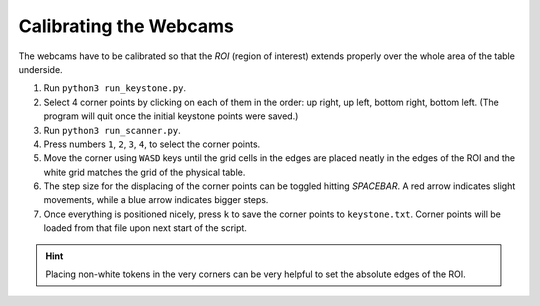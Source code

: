 .. _cspy_calibration:

Calibrating the Webcams
***********************

The webcams have to be calibrated so that the *ROI* (region of interest) extends properly over the whole area of the table underside.

#. Run ``python3 run_keystone.py``.
#. Select 4 corner points by clicking on each of them in the order: up right, up left, bottom right, bottom left. (The program will quit once the initial keystone points were saved.)
#. Run ``python3 run_scanner.py``.
#. Press numbers ``1``, ``2``, ``3``, ``4``, to select the corner points.
#. Move the corner using ``WASD`` keys until the grid cells in the edges are placed neatly in the edges of the ROI and the white grid matches the grid of the physical table.
#. The step size for the displacing of the corner points can be toggled hitting `SPACEBAR`. A red arrow indicates slight movements, while a blue arrow indicates bigger steps.
#. Once everything is positioned nicely, press ``k`` to save the corner points to ``keystone.txt``. Corner points will be loaded from that file upon next start of the script.

.. hint::
    Placing non-white tokens in the very corners can be very helpful to set the absolute edges of the ROI.